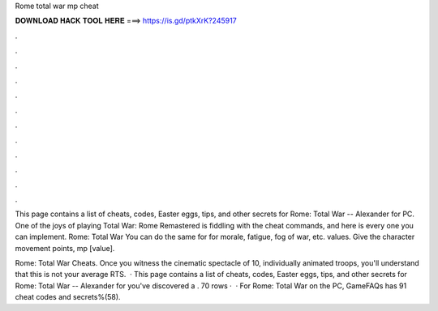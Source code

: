 Rome total war mp cheat



𝐃𝐎𝐖𝐍𝐋𝐎𝐀𝐃 𝐇𝐀𝐂𝐊 𝐓𝐎𝐎𝐋 𝐇𝐄𝐑𝐄 ===> https://is.gd/ptkXrK?245917



.



.



.



.



.



.



.



.



.



.



.



.

This page contains a list of cheats, codes, Easter eggs, tips, and other secrets for Rome: Total War -- Alexander for PC. One of the joys of playing Total War: Rome Remastered is fiddling with the cheat commands, and here is every one you can implement. Rome: Total War You can do the same for for morale, fatigue, fog of war, etc. values. Give the character movement points, mp [value].

Rome: Total War Cheats. Once you witness the cinematic spectacle of 10, individually animated troops, you'll understand that this is not your average RTS.  · This page contains a list of cheats, codes, Easter eggs, tips, and other secrets for Rome: Total War -- Alexander for  you've discovered a . 70 rows ·  · For Rome: Total War on the PC, GameFAQs has 91 cheat codes and secrets%(58).
